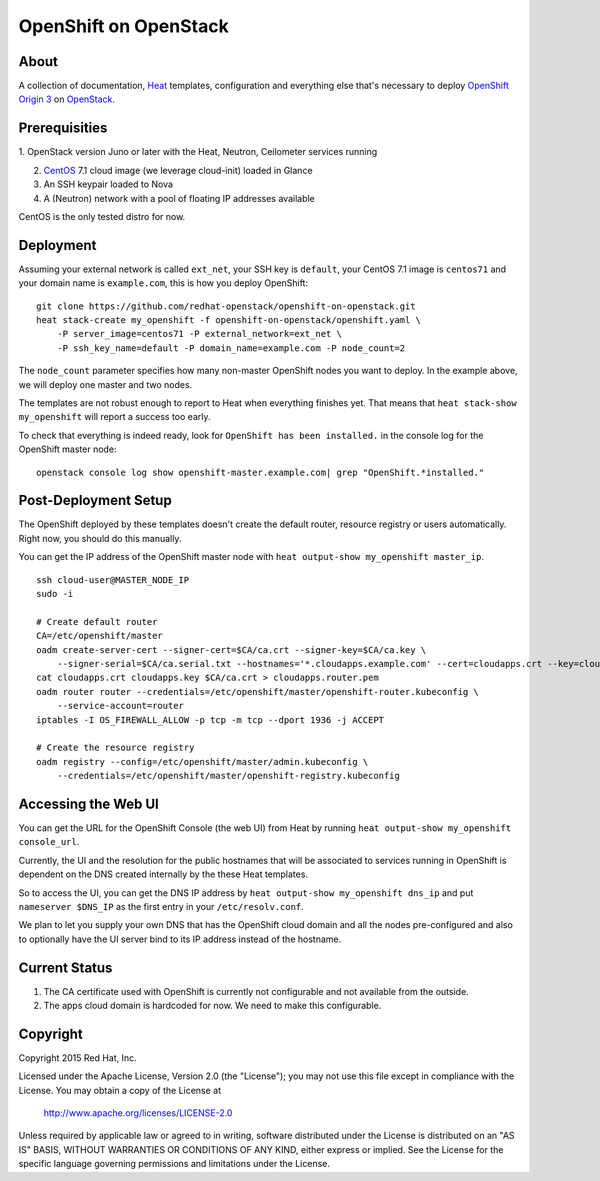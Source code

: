 ======================
OpenShift on OpenStack
======================

About
=====

A collection of documentation, Heat_ templates, configuration and everything
else that's necessary to deploy `OpenShift Origin 3`_ on OpenStack_.

.. _Heat: https://wiki.openstack.org/wiki/Heat
.. _OpenShift Origin 3: http://www.openshift.org/
.. _OpenStack: http://www.openstack.org/


Prerequisities
==============

1. OpenStack version Juno or later with the Heat, Neutron, Ceilometer services
running

2. CentOS_ 7.1 cloud image (we leverage cloud-init) loaded in Glance

3. An SSH keypair loaded to Nova

4. A (Neutron) network with a pool of floating IP addresses available

CentOS is the only tested distro for now.

.. _CentOS: http://www.centos.org/

Deployment
==========

Assuming your external network is called ``ext_net``, your SSH key is
``default``, your CentOS 7.1 image is ``centos71`` and your domain
name is ``example.com``, this is how you deploy OpenShift:

::

   git clone https://github.com/redhat-openstack/openshift-on-openstack.git
   heat stack-create my_openshift -f openshift-on-openstack/openshift.yaml \
       -P server_image=centos71 -P external_network=ext_net \
       -P ssh_key_name=default -P domain_name=example.com -P node_count=2

The ``node_count`` parameter specifies how many non-master OpenShift nodes you
want to deploy. In the example above, we will deploy one master and two nodes.

The templates are not robust enough to report to Heat when everything
finishes yet. That means that ``heat stack-show my_openshift`` will report a
success too early.

To check that everything is indeed ready, look for ``OpenShift has been
installed.`` in the console log for the OpenShift master node:

::

   openstack console log show openshift-master.example.com| grep "OpenShift.*installed."


Post-Deployment Setup
=====================

The OpenShift deployed by these templates doesn't create the default router,
resource registry or users automatically. Right now, you should do this
manually.

You can get the IP address of the OpenShift master node with ``heat output-show
my_openshift master_ip``.

::

   ssh cloud-user@MASTER_NODE_IP
   sudo -i

   # Create default router
   CA=/etc/openshift/master
   oadm create-server-cert --signer-cert=$CA/ca.crt --signer-key=$CA/ca.key \
       --signer-serial=$CA/ca.serial.txt --hostnames='*.cloudapps.example.com' --cert=cloudapps.crt --key=cloudapps.key
   cat cloudapps.crt cloudapps.key $CA/ca.crt > cloudapps.router.pem
   oadm router router --credentials=/etc/openshift/master/openshift-router.kubeconfig \
       --service-account=router
   iptables -I OS_FIREWALL_ALLOW -p tcp -m tcp --dport 1936 -j ACCEPT

   # Create the resource registry
   oadm registry --config=/etc/openshift/master/admin.kubeconfig \
       --credentials=/etc/openshift/master/openshift-registry.kubeconfig


Accessing the Web UI
====================

You can get the URL for the OpenShift Console (the web UI) from Heat by running
``heat output-show my_openshift console_url``.

Currently, the UI and the resolution for the public hostnames that will be associated
to services running in OpenShift is dependent on the DNS created internally by
the these Heat templates.

So to access the UI, you can get the DNS IP address by ``heat output-show
my_openshift dns_ip`` and put ``nameserver $DNS_IP`` as the first entry in your
``/etc/resolv.conf``.

We plan to let you supply your own DNS that has the OpenShift cloud domain and
all the nodes pre-configured and also to optionally have the UI server bind to
its IP address instead of the hostname.


Current Status
==============

1. The CA certificate used with OpenShift is currently not configurable and
   not available from the outside.

2. The apps cloud domain is hardcoded for now. We need to make this configurable.


Copyright
=========

Copyright 2015 Red Hat, Inc.

Licensed under the Apache License, Version 2.0 (the "License");
you may not use this file except in compliance with the License.
You may obtain a copy of the License at

    http://www.apache.org/licenses/LICENSE-2.0

Unless required by applicable law or agreed to in writing, software
distributed under the License is distributed on an "AS IS" BASIS,
WITHOUT WARRANTIES OR CONDITIONS OF ANY KIND, either express or implied.
See the License for the specific language governing permissions and
limitations under the License.
